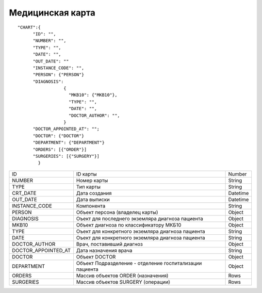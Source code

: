 Медицинская карта
=========================================

::

	"CHART":{
              "ID": "",
              "NUMBER": "",
              "TYPE": "",
              "DATE": "",
              "OUT_DATE": ""
              "INSTANCE_CODE": "",
              "PERSON": {"PERSON"}
              "DIAGNOSIS":
                          {
                            "MKB10": {"MKB10"},
                            "TYPE": "",
                            "DATE": "",
                            "DOCTOR_AUTHOR": "",
                          }	                         
              "DOCTOR_APPOINTED_AT": "";
              "DOCTOR": {"DOCTOR"}
              "DEPARTMENT": {"DEPARTMENT"}
              "ORDERS": [{"ORDER"}]
              "SURGERIES": [{"SURGERY"}]    
	        }    

.. table::

  +---------------------+----------------------------------------------------------+----------+
  | ID                  | ID карты                                                 | Number   |
  +---------------------+----------------------------------------------------------+----------+
  | NUMBER              | Номер карты                                              | String   |
  +---------------------+----------------------------------------------------------+----------+
  | TYPE                | Тип карты                                                | String   |
  +---------------------+----------------------------------------------------------+----------+
  | CRT_DATE            | Дата создания                                            | Datetime |
  +---------------------+----------------------------------------------------------+----------+
  | OUT_DATE            | Дата выписки                                             | Datetime |
  +---------------------+----------------------------------------------------------+----------+
  | INSTANCE_CODE       | Компонента                                               | String   |
  +---------------------+----------------------------------------------------------+----------+
  | PERSON              | Объект персона (владелец карты)                          | Object   |
  +---------------------+----------------------------------------------------------+----------+
  | DIAGNOSIS           | Оъект для последнего экземляра диагноза пациента         | Object   |
  +---------------------+----------------------------------------------------------+----------+
  | MKB10               | Объект диагноза по классификатору МКБ10                  | Object   |
  +---------------------+----------------------------------------------------------+----------+
  | TYPE                | Оъект для конкретного экземляра диагноза пациента        | String   |
  +---------------------+----------------------------------------------------------+----------+
  | DATE                | Оъект для конкретного экземляра диагноза пациента        | String   |
  +---------------------+----------------------------------------------------------+----------+
  | DOCTOR_AUTHOR       | Врач, поставивший диагноз                                | Object   |
  +---------------------+----------------------------------------------------------+----------+
  | DOCTOR_APPOINTED_AT | Дата назначения врача                                    | String   |
  +---------------------+----------------------------------------------------------+----------+
  | DOCTOR              | Объект DOCTOR	                                           | Object   |
  +---------------------+----------------------------------------------------------+----------+
  | DEPARTMENT          | Объект Подразделение - отделение госпитализации пациента | Object   |
  +---------------------+----------------------------------------------------------+----------+
  | ORDERS              | Массив объектов ORDER (назначения)                       | Rows     |
  +---------------------+----------------------------------------------------------+----------+
  | SURGERIES           | Массив объектов SURGERY (операции)                       | Rows     |
  +---------------------+----------------------------------------------------------+----------+